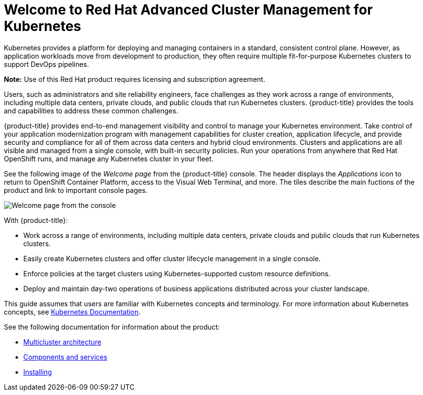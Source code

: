 [#welcome-to-red-hat-advanced-cluster-management-for-kubernetes]
= Welcome to Red Hat Advanced Cluster Management for Kubernetes

Kubernetes provides a platform for deploying and managing containers in a standard, consistent control plane.
However, as application workloads move from development to production, they often require multiple fit-for-purpose Kubernetes clusters to support DevOps pipelines.

*Note:* Use of this Red Hat product requires licensing and subscription agreement. 

Users, such as administrators and site reliability engineers, face challenges as they work across a range of environments, including multiple data centers, private clouds, and public clouds that run Kubernetes clusters.
{product-title} provides the tools and capabilities to address these common challenges.

{product-title} provides end-to-end management visibility and control to manage your Kubernetes environment.
Take control of your application modernization program with management capabilities for cluster creation, application lifecycle, and provide security and compliance for all of them across data centers and hybrid cloud environments.
Clusters and applications are all visible and managed from a single console, with built-in security policies.
Run your operations from anywhere that Red Hat OpenShift runs, and manage any Kubernetes cluster in your fleet.

See the following image of the _Welcome page_ from the {product-title} console. The header displays the _Applications_ icon to return to OpenShift Container Platform, access to the Visual Web Terminal, and more. The tiles describe the main fuctions of the product and link to important console pages.

image:../images/welcome-2.0.png[Welcome page from the console]

With {product-title}:

* Work across a range of environments, including multiple data centers, private clouds and public clouds that run Kubernetes clusters.
* Easily create Kubernetes clusters and offer cluster lifecycle management in a single console.
* Enforce policies at the target clusters using Kubernetes-supported custom resource definitions.
* Deploy and maintain day-two operations of business applications distributed across your cluster landscape.

This guide assumes that users are familiar with Kubernetes concepts and terminology.
For more information about Kubernetes concepts, see https://kubernetes.io/docs/home/[Kubernetes Documentation].

See the following documentation for information about the product:

* xref:../about/architecture.adoc#multicluster-architecture[Multicluster architecture]
* xref:../about/components.adoc#components[Components and services]
* link:../install#installing[Installing]
